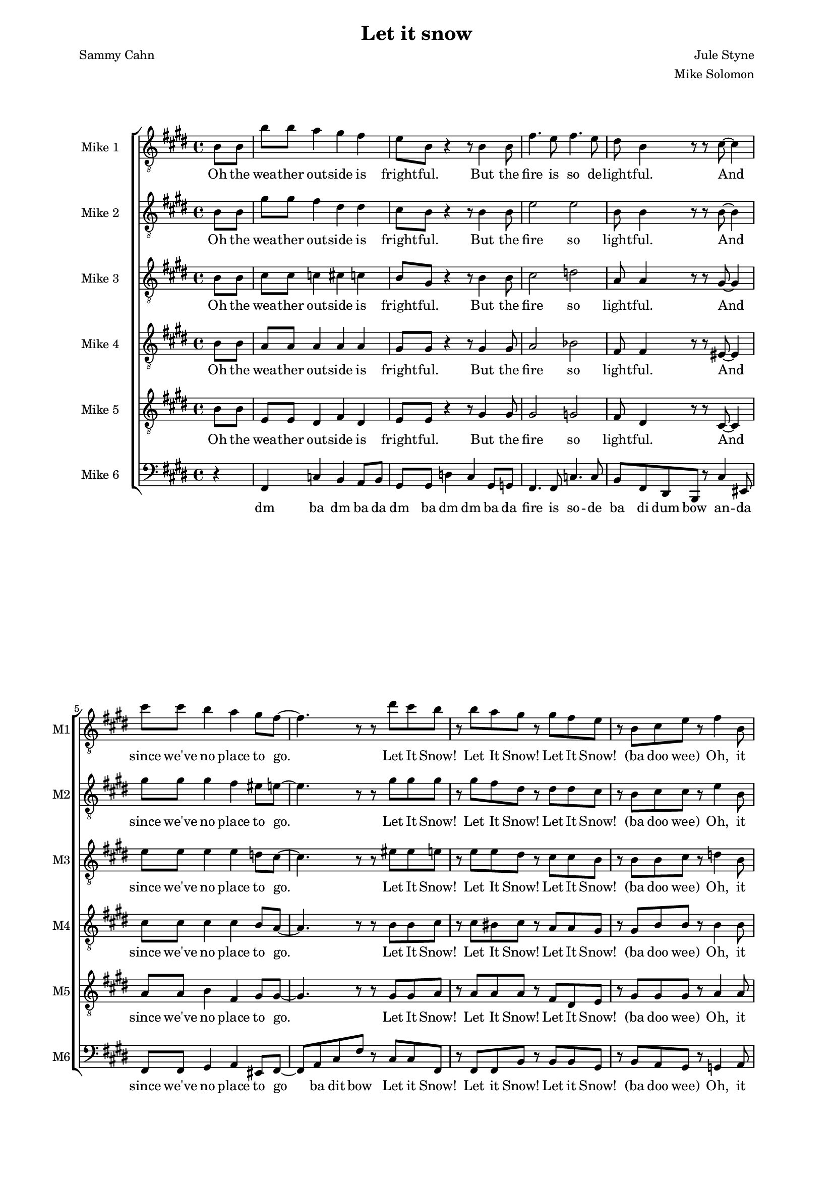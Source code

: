 \version "2.19.83"

one = \relative c' {
    \key e \major
    \partial 4
    \clef "treble_8"
    b8\f b |
    b'8 b a4 gis fis |
    e8 b r4 r8 b4 b8 |
    fis'4. e8 fis4. e8 |
    dis8 b4 r8 r cis ~ cis4 |
    cis'8 cis b4 a gis8 fis ~ |
    fis4. r8 r8 dis' cis b |
    r b a gis r gis fis e |
    r b cis e r fis4 b,8 |
    b'8 b a4 gis fis |
    e8 b r4 r8 b4 b8 |
    fis'4. e8 fis4. e8 |
    dis8 b4 r8 r cis ~ cis4 |
    cis'8 cis b4 a gis8 fis ~ |
    fis4. r8 r8 dis' cis b |
    r b a gis r gis fis e |
    r b cis e r dis4 cis8 |
    dis4-. dis-. e-. e-. |
    fis-. fis-. gis-. gis-. |
    gis-. gis-. g-. g-. |
    fis-. fis-. fis8-. dis4 e8 |
    fis4 gis8 fis dis4 b'8 fis ~ |
    fis b, \times 2/3 { dis fis gis } fis gis-. r b ~ |
    b ais gis ais ~ ais gis ais b ~ |
    b2 r8 b,4 b8 |
    b'8 b a4 gis fis |
    e8 b r4 r8 b4 b8 |
    fis'4. e8 fis4. e8 |
    dis8 b4 r8 r cis ~ cis4 |
    cis'8 cis b4 a gis8 fis ~ |
    fis4. r8 r8 dis' cis b |
    r b a gis r gis fis e |
    r b cis e-. r fis-. r b ~ |
    b a g fis r2 |
    r8 g r g r a r fis ~ |
    fis g a r r2 |
    r8 b, cis e-. r fis-. r b ~ |
    b a g fis r2 |
    r8 g r g r a r fis ~ |
    fis g a r r2 |
    r8 b, cis e-. r fis-. r cis' ~ |
    cis b a gis r2 |
    r8 a r a r b r gis ~ |
    gis a b r r2 |
    r8 b, cis e-. r fis-. r d' ~ |
    d c b a r2 |
    r8 c r c r d r b ~ |
    b c d r r2 |
    r8 b, cis e-. r fis a cis |
    e e e e e e e e |
    e e e dis-. r cis-. r e ~ |
    e e e e e e e e |
    gis gis gis fis r e r e ~ |
    e e e e e e e e |
    e e e dis-. r cis-. r e ~ |
    e e e e e e e e |
    e e-. r dis-. r cis-. r e ~ |
    e d c d-. r c-. b
}

oneL = \lyricmode {
    Oh the wea -- ther out -- side is fright -- ful.
    But the fire is so de -- light -- ful.
    And since we've no place to go.
    Let It Snow! Let It Snow! Let It Snow!
    (ba doo wee)
    Oh, it does -- n't show signs of stop -- ping,
    And I've brought some corn for pop -- ping.
    The lights are turned way down low,
    Let It Snow! Let It Snow! Let It Snow!
    (ba doo wee)
    When we
    dut dut dut dut dut dut dut dut dut dut dut dut dut dut dut
    But if you real -- ly hold me tight
    You're hold -- ing me tight -- ly
    All the way home I'll be warm
    Oh the    
}

two = \relative c' {
    \key e \major
    \partial 4
    \clef "treble_8"
    b8\ppp b |
    gis'8\f gis fis4 dis dis |
    cis8 b8 r4 r8 b4 b8 |
    e2 e |
    b8 b4 r8 r b8 ~ b4 |
    gis'8 gis gis4 fis eis8 e ~ |
    e4. r8 r8 gis gis gis |
    r gis fis dis r dis dis cis |
    r b cis cis r e4 b8\pp |
    gis'8\f gis fis4 dis dis |
    cis8 b8 r4 r8 b4 b8 |
    e2 e |
    b8 b4 r8 r b8 ~ b4 |
    gis'8 gis gis4 fis eis8 e ~ |
    e4. r8 r8 gis gis gis |
    r gis fis dis r dis dis cis |
    r b cis cis r b4 ais8 |
    b4-. b-. cis-. cis-. |
    dis-. dis-. f-. f-. |
    e-. e-. e-. e-. |
    dis-. dis-. dis8-. cis4 cisis8 |
    dis4 dis8 dis cis4 e8 dis ~ |
    dis b\ppp \times 2/3 { dis fis gis } fis gis-. r e\f ~ |
    e e e e ~ e e fis a ~ |
    a gis fis e dis b4\ppp b8 | \bar "||" %\mark "D.S. al Coda"
}

twoL = \lyricmode {
    Oh the wea -- ther out -- side is fright -- ful.
    But the fire so light -- ful.
    And since we've no place to go.
    Let It Snow! Let It Snow! Let It Snow!
    (ba doo wee)
    Oh, it does -- n't show signs of stop -- ping,
    And I've brought corn pop -- ping.
    The lights are turned way down low,
    Let It Snow! Let It Snow! Let It Snow!
    (ba doo wee)
    When we
    dut dut dut dut dut dut dut dut dut dut dut dut dut dut dut
    But if you real -- ly hold me tight
    You're hold -- ing me tight -- ly
    All the way home I'll be warm (oh I'll be warm)
    Oh the 
}

three = \relative c' {
    \key e \major
    \partial 4
    \clef "treble_8"
    b8\ppp b |
    cis8\f cis c4 cis c |
    b8 gis r4 r8 b4 b8 |
    cis2 d |
    a8 a4 r8 r gis8 ~ gis4 |
    e'8 e e4 e d8 cis ~ |
    cis4. r8 r eis eis e |
    r e e dis r cis cis b |
    r b b cis r d4 b8\pp |
    cis8\f cis c4 cis c |
    b8 gis r4 r8 b4 b8 |
    cis2 d |
    a8 a4 r8 r gis8 ~ gis4 |
    e'8 e e4 e d8 cis ~ |
    cis4. r8 r8 eis eis e |
    r e e dis r cis cis b |
    r b b cis r fis,4 fisis8 |
    gis4-. gis-. gis-. gis-. |
    b-. dis8 b ~ b4. r8 |
    b4-. b-. ais-. ais-. |
    b8-. b ais gis fis b4 b8  |
    cis4 b8 b b4 cis8 b ~ |
    b b\ppp \times 2/3 { dis fis gis } fis gis-. r cis,\f ~ |
    cis cis cis cis ~ cis cis cis e ~ |
    e e dis cis b b4\ppp b8 |
}

threeL = \lyricmode {
    Oh the wea -- ther out -- side is fright -- ful.
    But the fire so light -- ful.
    And since we've no place to go.
    Let It Snow! Let It Snow! Let It Snow!
    (ba doo wee)
    Oh, it does -- n't show signs of stop -- ping,
    And I've brought corn pop -- ping.
    The lights are turned way down low,
    Let It Snow! Let It Snow! Let It Snow!
    (ba doo wee)
    When we
    dut dut dut dut dut (Good Night) dut dut dut dut dut I hate the storm
    But if you real -- ly hold me tight
    You're hold -- ing me tight -- ly
    All the way home I'll be warm (oh I'll be warm)
    Oh the 
}

four = \relative c' {
    \key e \major
    \partial 4
    \clef "treble_8"
    b8\ppp b |
    a8\f a a4 a a |
    gis8 gis r4 r8 gis4 gis8 |
    a2 bes |
    fis8 fis4 r8 r eis8 ~ eis4 |
    cis'8 cis cis4 cis b8 a ~ | % get rid of the 8 after the b for craziness!
    a4. r8 r b b cis |
    r cis bis cis r a a gis |
    r gis b b r b4 b8 |
    a8\f a a4 a a |
    gis8 gis r4 r8 gis4 gis8 |
    a2 bes |
    fis8 fis4 r8 r eis8 ~ eis4 |
    cis'8 cis cis4 cis b8 a ~ | % get rid of the 8 after the b for craziness!
    a4. r8 r b b cis |
    r cis bis cis r a a gis |
    r gis b b r dis,4 e8 |
    fis8 gis fis4 dis b'8 fis ~ |
    fis2 r8 dis4 fis8 |
    e4 e8 dis cis b4 cis8 |
    dis2 r8 fis4 gis8 |
    b4 gis8 gis fis4 gis8 b ~ |
    b b \times 2/3 { b b dis } dis dis-. r gis, ~ |
    gis gis gis e ~ e e e fis ~ |
    fis b b fis fis b4 b8 |
}

fourL = \lyricmode {
    Oh the wea -- ther out -- side is fright -- ful.
    But the fire so light -- ful.
    And since we've no place to go.
    Let It Snow! Let It Snow! Let It Snow!
    (ba doo wee)
    Oh, it does -- n't show signs of stop -- ping,
    And I've brought corn pop -- ping.
    The lights are turned way down low,
    Let It Snow! Let It Snow! Let It Snow!
    (ba doo wee)
    When we
    fi -- nal -- ly kissed Good Night.
    How I hate go -- ing out to the storm.
    But if you real -- ly hold me tight
    You're hold -- ing me tight -- ly
    All the way home I'll be warm (oh I'll be warm)
    Oh the 
}

five = \relative c' {
    \key e \major
    \partial 4
    \clef "treble_8"
    b8\ppp b |
    e,8\f e dis4 fis dis |
    e8 e r4 r8 gis4 gis8 |
    gis2 g |
    fis8 dis4 r8 r cis8 ~ cis4 |
    a'8 a b4 fis gis8 gis ~ |
    gis4. r8 r gis gis a |
    r a a a r fis dis e |
    r gis gis gis r a4 a8\mf |
    e8\f e dis4 fis dis |
    e8 e r4 r8 gis4 gis8 |
    gis2 g |
    fis8 dis4 r8 r cis8 ~ cis4 |
    a'8 a b4 fis gis8 gis ~ |
    gis4. r8 r gis gis a |
    r a a a r fis dis e |
    r gis gis gis r dis4 e8 |
    fis8 gis fis4 dis b'8 fis ~ |
    fis2 r8 dis4 fis8 |
    e4 e8 dis cis b4 cis8 |
    dis2 r8 dis4 cis8 |
    b4-_ cis-_ dis-_ e-_ |
    fis-_ gis-_ ais-_ b8 dis ~ |
    dis cis b cis ~ cis b cis cis ~ |
    cis b b b b8 b4\ppp b8 |
}

fiveL = \lyricmode {
    Oh the wea -- ther out -- side is fright -- ful.
    But the fire so light -- ful.
    And since we've no place to go.
    Let It Snow! Let It Snow! Let It Snow!
    (ba doo wee)
    Oh, it does -- n't show signs of stop -- ping,
    And I've brought corn pop -- ping.
    The lights are turned way down low,
    Let It Snow! Let It Snow! Let It Snow!
    (ba doo wee) When we
    fi -- nal -- ly kissed Good Night.
    How I hate go -- ing out to the storm.
    But if you real hold me tight me tight -- ly
    All the way home I'll be warm (oh I'll be warm)
    Oh the 
}

six = \relative c, {
    \key e \major
    \partial 4
    \clef bass
    r4 |
    fis4 c' b a8 b |
    gis8 gis d'4 cis gis8 g |
    fis4. fis8 c'4. c8 |
    b fis dis b r cis'4 eis,8 |
    fis8 fis gis4 a eis8 fis ~ |
    fis8 a cis fis r cis cis fis, |
    r fis fis b r b b gis |
    r8 b a gis r g4 a8 |
    fis4 c' b a8 b |
    gis8 gis d'4 cis gis8 g |
    fis4. fis8 c'4. c8 |
    b fis dis b r cis'4 eis,8 |
    fis8 fis gis4 a eis8 fis ~ |
    fis a cis fis r cis cis fis, |
    r fis fis b r b b gis |
    r b a gis r2 |
    r8 b r4 r8 fis r4 |
    r8 b r4 r8 dis r8 d |
    r8 cis r4 r8 fis, r4 |
    b8-. b' ais gis fis e dis cis |
    r8 b4 gis8 fis4 e8 fis |
    dis4 a' gis bis |
    cis gis fis ais |
    b8 dis fis b r2 |
}

sixL = \lyricmode {
    dm ba dm ba da
    dm ba dm dm ba da
    fire is so -- de
    ba di dum bow an -- da
    since we've no place to
    go ba dit bow
    Let it Snow! Let it Snow! Let it Snow!
    (ba doo wee)
    Oh, it
    dm ba dm ba da
    dm ba dm dm ba da
    fire is so -- de
    ba di dum bow an -- da
    lights are turned way down
    low ba dit bow
    Let it Snow! Let it Snow! Let it Snow!
    (ba doo wee)
    dm dm dm dm dm dm dm
    dm ba dm ba dm ba dm ba
    dm you hold me so tight
    me tight -- ly
    All way home be warm dm da' bow
}

unfoldSwing = #(define-music-function (parser location tp) (integer?)
#{
  \set Score.tempoWholesPerMinute = #(ly:make-moment (/ (* 3 tp) 2) 8 0 0)
  s8
  \set Score.tempoWholesPerMinute = #(ly:make-moment (* 3 tp) 8 0 0)
  s8
#})

muzak = \new ChoirStaff <<
    \new Staff \with { instrumentName = "Mike 1" shortInstrumentName = "M1" } << \new Voice = "one" \one \new Lyrics \lyricsto "one" \oneL >>
    \new Staff \with { instrumentName = "Mike 2" shortInstrumentName = "M2" } << \new Voice = "two" \two \new Lyrics \lyricsto "two" \twoL >>
    \new Staff \with { instrumentName = "Mike 3" shortInstrumentName = "M3" } << \new Voice = "three" \three \new Lyrics \lyricsto "three" \threeL >>
    \new Staff \with { instrumentName = "Mike 4" shortInstrumentName = "M4" } << \new Voice = "four" \four \new Lyrics \lyricsto "four" \fourL >>
    \new Staff \with { instrumentName = "Mike 5" shortInstrumentName = "M5" } << \new Voice = "five" \five \new Lyrics \lyricsto "five" \fiveL >>
    \new Staff \with { instrumentName = "Mike 6" shortInstrumentName = "M6" } << \new Voice = "six" \six \new Lyrics \lyricsto "six" \sixL >>
>>

\score {
    \muzak
    \layout { \Score { \override DynamicText.stencil = ##f }}
}

\score {
    << { \unfoldRepeats \muzak } { \repeat unfold 86 { \unfoldSwing #98 } \set Score.tempoWholesPerMinute = #(ly:make-moment 98 4 0 0) s4 \repeat unfold 158 { \unfoldSwing #98 } } >>
    \midi {}
}

\header {
    title = "Let it snow"
    composer = "Jule Styne"
    arranger = "Mike Solomon"
    poet = "Sammy Cahn"
}

\paper {
    left-margin=2.0\cm
    right-margin=2.0\cm
}
#(set-global-staff-size 15.87)